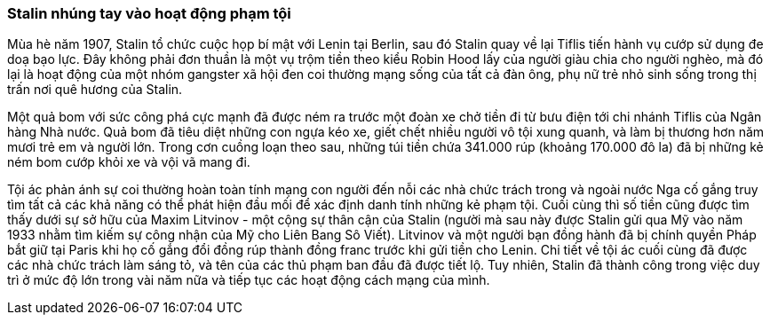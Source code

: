 === Stalin nhúng tay vào hoạt động phạm tội

Mùa hè năm 1907, Stalin tổ chức cuộc họp bí mật với Lenin tại Berlin, sau đó Stalin
quay về lại Tiflis tiến hành vụ cướp sử dụng đe doạ bạo lực. Đây không phải đơn
thuần là một vụ trộm tiền theo kiểu Robin Hood lấy của người giàu chia cho người
nghèo, mà đó lại là hoạt động của một nhóm gangster xã hội đen coi thường mạng
sống của tất cả đàn ông, phụ nữ trẻ nhỏ sinh sống trong thị trấn nơi quê hương
của Stalin.

Một quả bom với sức công phá cực mạnh đã được ném ra trước một đoàn xe chở tiền
đi từ bưu điện tới chi nhánh Tiflis của Ngân hàng Nhà nước. Quả bom đã tiêu diệt
những con ngựa kéo xe, giết chết nhiều người vô tội xung quanh, và làm bị thương
hơn năm mươi trẻ em và người lớn. Trong cơn cuồng loạn theo sau, những túi tiền
chứa 341.000 rúp (khoảng 170.000 đô la) đã bị những kẻ ném bom cướp khỏi xe và
vội vã mang đi.

Tội ác phản ánh sự coi thường hoàn toàn tính mạng con người đến nỗi các nhà
chức trách trong và ngoài nước Nga cố gắng truy tìm tất cả các khả năng có thể
phát hiện đầu mối để xác định danh tính những kẻ phạm tội.  Cuối cùng thì số tiền
cũng được tìm thấy dưới sự sở hữu của  Maxim Litvinov - một cộng sự thân cận của
Stalin (người mà sau này được Stalin gửi qua Mỹ vào năm 1933 nhằm tìm kiếm sự
công nhận của Mỹ cho Liên Bang Sô Viết).
Litvinov và một người bạn đồng hành đã bị chính quyền Pháp bắt giữ tại Paris khi
họ cố gắng đổi đồng rúp thành đồng franc trước khi gửi tiền cho Lenin.
Chi tiết về tội ác cuối cùng đã được các nhà chức trách làm sáng tỏ, và tên của
các thủ phạm ban đầu đã được tiết lộ. Tuy nhiên, Stalin đã thành công trong việc
duy trì ở mức độ lớn trong vài năm nữa và tiếp tục các hoạt động cách mạng của mình.
